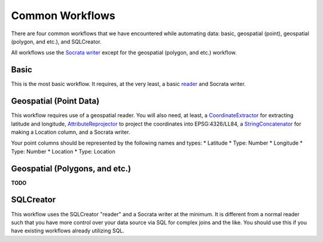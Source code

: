 Common Workflows
----------------

There are four common workflows that we have encountered while
automating data: basic, geospatial (point), geospatial (polygon, and
etc.), and SQLCreator.

All workflows use the `Socrata
writer <http://dev.socrata.com/publishers/examples/fme-socrata-writer.html>`__
except for the geospatial (polygon, and etc.) workflow.

Basic
~~~~~

This is the most basic workflow. It requires, at the very least, a basic
`reader <http://docs.safe.com/fme/html/FME_Workbench/FME_Workbench.htm#Workbench/reader_adding_as_resource.htm>`__
and Socrata writer.

Geospatial (Point Data)
~~~~~~~~~~~~~~~~~~~~~~~

This workflow requires use of a geospatial reader. You will also need,
at least, a
`CoordinateExtractor <http://docs.safe.com/fme/html/FME_Transformers/FME_Transformers.htm#Transformers/coordinateextractor.htm>`__
for extracting latitude and longitude,
`AttributeReprojector <http://docs.safe.com/fme/html/FME_Transformers/FME_Transformers.htm#Transformers/attributereprojector.htm>`__
to project the coordinates into EPSG:4326/LL84, a
`StringConcatenator <http://docs.safe.com/fme/html/FME_Transformers/FME_Transformers.htm#Transformers/stringconcatenator.htm>`__
for making a Location column, and a Socrata writer.

Your point columns should be represented by the following names and
types: \* Latitude \* Type: Number \* Longitude \* Type: Number \*
Location \* Type: Location

Geospatial (Polygons, and etc.)
~~~~~~~~~~~~~~~~~~~~~~~~~~~~~~~

**TODO**

SQLCreator
~~~~~~~~~~

This workflow uses the SQLCreator "reader" and a Socrata writer at the
minimum. It is different from a normal reader such that you have more
control over your data source via SQL for complex joins and the like.
You should use this if you have existing workflows already utilizing
SQL.
